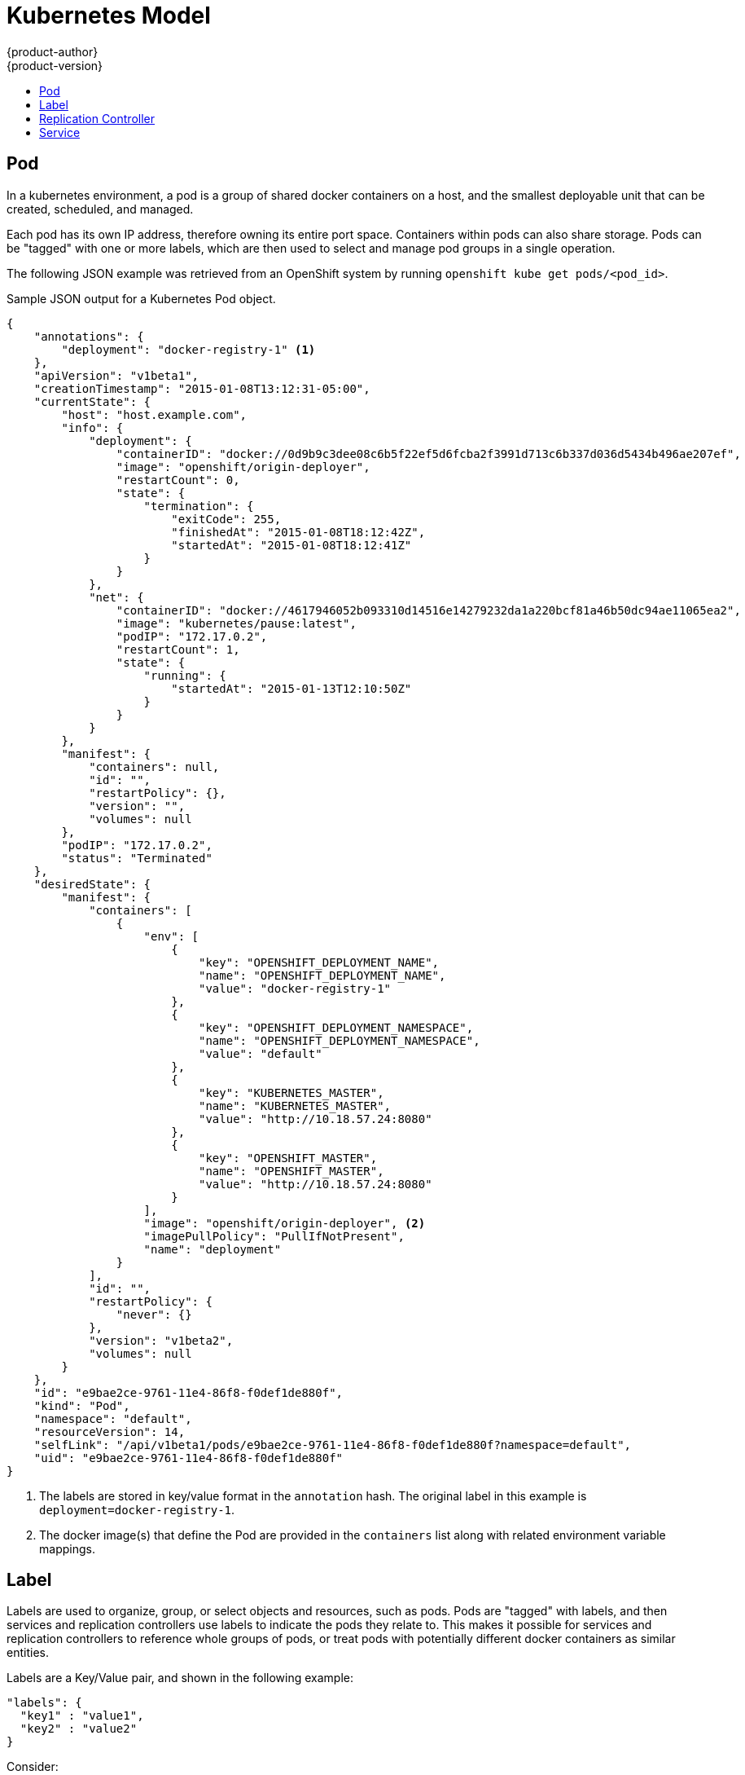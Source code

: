 = Kubernetes Model
{product-author}
{product-version}
:data-uri:
:icons:
:experimental:
:toc:
:toc-placement!:
:toc-title:

toc::[]

== Pod

In a kubernetes environment, a pod is a group of shared docker containers on a host, and the smallest deployable unit that can be created, scheduled, and managed.

Each pod has its own IP address, therefore owning its entire port space. Containers within pods can also share storage. Pods can be "tagged" with one or more labels, which are then used to select and manage pod groups in a single operation.

The following JSON example was retrieved from an OpenShift system by running `openshift kube get pods/<pod_id>`.

.Sample JSON output for a Kubernetes Pod object.
----
{
    "annotations": {
        "deployment": "docker-registry-1" <1>
    },
    "apiVersion": "v1beta1",
    "creationTimestamp": "2015-01-08T13:12:31-05:00",
    "currentState": {
        "host": "host.example.com",
        "info": {
            "deployment": {
                "containerID": "docker://0d9b9c3dee08c6b5f22ef5d6fcba2f3991d713c6b337d036d5434b496ae207ef",
                "image": "openshift/origin-deployer",
                "restartCount": 0,
                "state": {
                    "termination": {
                        "exitCode": 255,
                        "finishedAt": "2015-01-08T18:12:42Z",
                        "startedAt": "2015-01-08T18:12:41Z"
                    }
                }
            },
            "net": {
                "containerID": "docker://4617946052b093310d14516e14279232da1a220bcf81a46b50dc94ae11065ea2",
                "image": "kubernetes/pause:latest",
                "podIP": "172.17.0.2",
                "restartCount": 1,
                "state": {
                    "running": {
                        "startedAt": "2015-01-13T12:10:50Z"
                    }
                }
            }
        },
        "manifest": {
            "containers": null,
            "id": "",
            "restartPolicy": {},
            "version": "",
            "volumes": null
        },
        "podIP": "172.17.0.2",
        "status": "Terminated"
    },
    "desiredState": {
        "manifest": {
            "containers": [
                {
                    "env": [
                        {
                            "key": "OPENSHIFT_DEPLOYMENT_NAME",
                            "name": "OPENSHIFT_DEPLOYMENT_NAME",
                            "value": "docker-registry-1"
                        },
                        {
                            "key": "OPENSHIFT_DEPLOYMENT_NAMESPACE",
                            "name": "OPENSHIFT_DEPLOYMENT_NAMESPACE",
                            "value": "default"
                        },
                        {
                            "key": "KUBERNETES_MASTER",
                            "name": "KUBERNETES_MASTER",
                            "value": "http://10.18.57.24:8080"
                        },
                        {
                            "key": "OPENSHIFT_MASTER",
                            "name": "OPENSHIFT_MASTER",
                            "value": "http://10.18.57.24:8080"
                        }
                    ],
                    "image": "openshift/origin-deployer", <2>
                    "imagePullPolicy": "PullIfNotPresent",
                    "name": "deployment"
                }
            ],
            "id": "",
            "restartPolicy": {
                "never": {}
            },
            "version": "v1beta2",
            "volumes": null
        }
    },
    "id": "e9bae2ce-9761-11e4-86f8-f0def1de880f",
    "kind": "Pod",
    "namespace": "default",
    "resourceVersion": 14,
    "selfLink": "/api/v1beta1/pods/e9bae2ce-9761-11e4-86f8-f0def1de880f?namespace=default",
    "uid": "e9bae2ce-9761-11e4-86f8-f0def1de880f"
}
----
<1> The labels are stored in key/value format in the `annotation` hash. The original label in this example is `deployment=docker-registry-1`.
<2> The docker image(s) that define the Pod are provided in the `containers` list along with related environment variable mappings.

== Label

Labels are used to organize, group, or select objects and resources, such as pods. Pods are "tagged" with labels, and then services and replication controllers use labels to indicate the pods they relate to. This makes it possible for services and replication controllers to reference whole groups of pods, or treat pods with potentially different docker containers as similar entities.

Labels are a Key/Value pair, and shown in the following example:

----

"labels": {
  "key1" : "value1",
  "key2" : "value2"
}
----

Consider:

* A pod consisting of an nginx docker container, with the label "role=webserver"
* A pod consisting of an apache docker container, with the same label "role=webserver"

A service or replication controller that is defined to use pods with the "role=webserver" label will treat both of these pods as part of the same group. 

For more information on labels, refer to the https://github.com/GoogleCloudPlatform/kubernetes/blob/master/docs/labels.md[Kubernetes documentation]. 

== Replication Controller

A replication controller ensures that a specific number of pods set with the particular label are running at all times. If one of the matching pods or a kubernetes host goes down, the replication controller will re-instantiate matching pods up to the defined number across the cluster. Likewise, if there are too many running, it will kill the required amount of hosts. Any new pods are created by the template set in the replication controller object.

The replication controller does not perform the auto-scaling, rather, it is controlled by an external auto-scaler, which changes the `replicas` field (see below). Replication controllers are only appropriate for pods with `RestartPolicy = Always`, and a pod with a different restart policy will be refused.  

The most important elements in the JSON structure of a replication controller object are the `replicas` and `replicaSelector` values, as shown in the following example:

----
{
    "kind": "ReplicationControllerList",
    "creationTimestamp": null,
    "selfLink": "/api/v1beta1/replicationControllers",
    "resourceVersion": 27,
    "apiVersion": "v1beta1",
    "items": [
        {
            "id": "docker-registry-1",
            "uid": "7fa58610-9b31-11e4-9dff-f0def1de880f",
            "creationTimestamp": "2015-01-13T09:36:02-05:00",
            "selfLink": "/api/v1beta1/replicationControllers/docker-registry-1?namespace=default",
            "resourceVersion": 26,
            "namespace": "default",
            "annotations": {
                ...
            },
            "desiredState": {
                "replicas": 1, <1>
                "replicaSelector": {
                    "name": "registrypod" <2>
                },
----
<1> The number of copies of the pod to run.
<2> The label selector of the pod to run.

These determine which pods to maintain. For more on replication controllers, see the https://github.com/GoogleCloudPlatform/kubernetes/blob/master/docs/replication-controller.md[Kubernetes documentation].

== Service

A service provides functionality to a set of pods running inside of a kubernetes cluster, and are determined by the defined policy (sometimes called a micro-service) used to assess the set of pods. Pods can be added or taken away from a service any number of times.

Services assign clients an IP address and port pair that, when accessed, redirect to the appropriate back end. A service uses a label selector to find all the containers running that provide a certain network service on a certain port. The service is then bound to a local port, so to access the service from inside your application or container you simply bind to the local network on the port number for the service.

Like pods, services are REST objects. To create a new service, they can be POSTed to the apiserver. The following example creates a new service with a name of "myapp", which resolves to TCP port 9376 on any pod with the "app=MyApp" label attached:

----
{
  "id": "myapp",
  "selector": {
    "app": "MyApp"
  },
  "containerPort": 9376,
  "protocol": "TCP",
  "port": 8765
}
----

For more on service, see the https://github.com/GoogleCloudPlatform/kubernetes/blob/master/docs/services.md[Kubernetes documentation].
